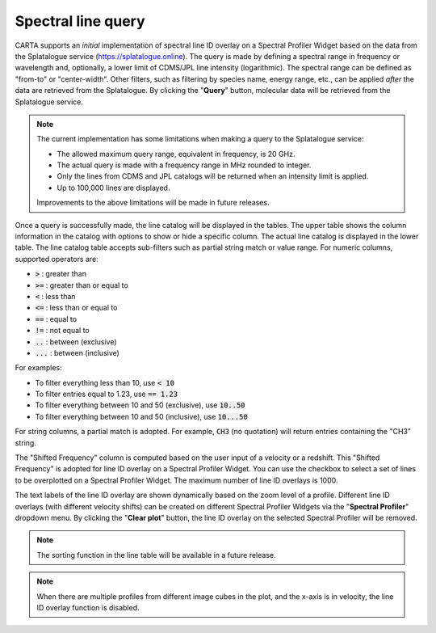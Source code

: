 Spectral line query
===================

CARTA supports an *initial* implementation of spectral line ID overlay on a Spectral Profiler Widget based on the data from the Splatalogue service (https://splatalogue.online). The query is made by defining a spectral range in frequency or wavelength and, optionally, a lower limit of CDMS/JPL line intensity (logarithmic). The spectral range can be defined as "from-to" or "center-width". Other filters, such as filtering by species name, energy range, etc., can be applied *after* the data are retrieved from the Splatalogue. By clicking the "**Query**" button, molecular data will be retrieved from the Splatalogue service. 

.. note::
   The current implementation has some limitations when making a query to the Splatalogue service:

   * The allowed maximum query range, equivalent in frequency, is 20 GHz.
   * The actual query is made with a frequency range in MHz rounded to integer.
   * Only the lines from CDMS and JPL catalogs will be returned when an intensity limit is applied.
   * Up to 100,000 lines are displayed. 

   Improvements to the above limitations will be made in future releases.


.. raw:: html

   <a href="_static/carta_fn_linequery_widget.png" target="_blank">
       <img src="_static/carta_fn_linequery_widget.png" 
           style="width:100%;height:auto;">
   </a>

Once a query is successfully made, the line catalog will be displayed in the tables. The upper table shows the column information in the catalog with options to show or hide a specific column. The actual line catalog is displayed in the lower table. The line catalog table accepts sub-filters such as partial string match or value range. For numeric columns, supported operators are:

* :code:`>` : greater than
* :code:`>=` : greater than or equal to
* :code:`<` : less than
* :code:`<=` : less than or equal to
* :code:`==` : equal to
* :code:`!=` : not equal to
* :code:`..` : between (exclusive)
* :code:`...` : between (inclusive)
                    
For examples:

* To filter everything less than 10, use :code:`< 10`
* To filter entries equal to 1.23, use :code:`== 1.23`
* To filter everything between 10 and 50 (exclusive), use :code:`10..50`
* To filter everything between 10 and 50 (inclusive), use :code:`10...50`

For string columns, a partial match is adopted. For example, :code:`CH3` (no quotation) will return entries containing the "CH3" string.

The "Shifted Frequency" column is computed based on the user input of a velocity or a redshift. This "Shifted Frequency" is adopted for line ID overlay on a Spectral Profiler Widget. You can use the checkbox to select a set of lines to be overplotted on a Spectral Profiler Widget. The maximum number of line ID overlays is 1000.


The text labels of the line ID overlay are shown dynamically based on the zoom level of a profile. Different line ID overlays (with different velocity shifts) can be created on different Spectral Profiler Widgets via the "**Spectral Profiler**" dropdown menu. By clicking the "**Clear plot**" button, the line ID overlay on the selected Spectral Profiler will be removed.

.. note::
   The sorting function in the line table will be available in a future release.

.. note::
   When there are multiple profiles from different image cubes in the plot, and the x-axis is in velocity, the line ID overlay function is disabled.